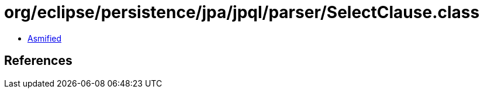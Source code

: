 = org/eclipse/persistence/jpa/jpql/parser/SelectClause.class

 - link:SelectClause-asmified.java[Asmified]

== References

